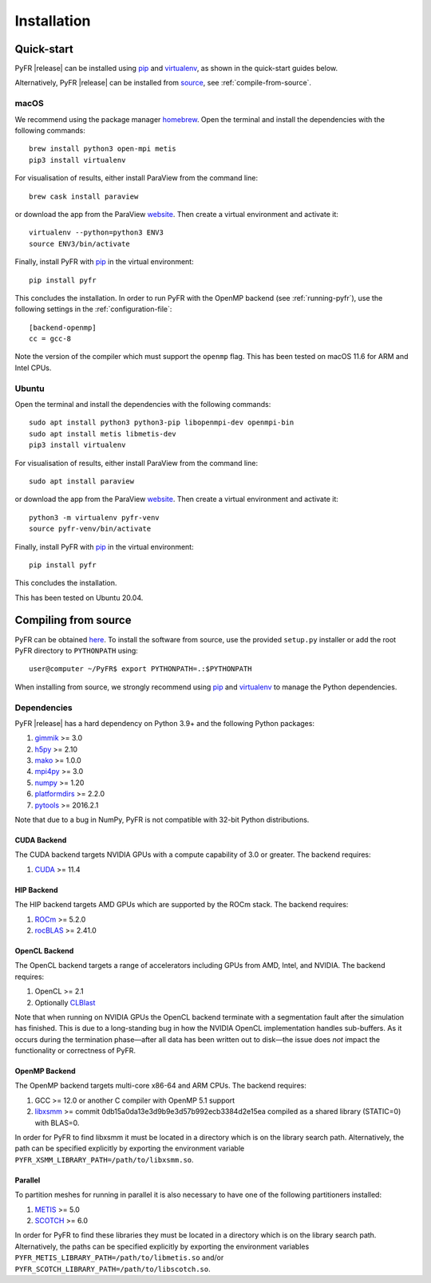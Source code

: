.. highlight:: none

************
Installation
************

Quick-start
===========

PyFR |release| can be installed using
`pip <https://pypi.python.org/pypi/pip>`_ and
`virtualenv <https://pypi.python.org/pypi/virtualenv>`_, as shown in the
quick-start guides below.

Alternatively, PyFR |release| can be installed from
`source <https://github.com/PyFR/PyFR/tree/master>`_, see
:ref:`compile-from-source`.

macOS
-----

We recommend using the package manager `homebrew <https://brew.sh/>`_.
Open the terminal and install the dependencies with the following
commands::

    brew install python3 open-mpi metis
    pip3 install virtualenv

For visualisation of results, either install ParaView from the command
line::

    brew cask install paraview

or download the app from the ParaView
`website <https://www.paraview.org/>`_. Then create a virtual
environment and activate it::

    virtualenv --python=python3 ENV3
    source ENV3/bin/activate

Finally, install PyFR with `pip <https://pypi.python.org/pypi/pip>`_
in the virtual environment::

    pip install pyfr

This concludes the installation. In order to run PyFR with the OpenMP
backend (see :ref:`running-pyfr`), use the following settings in the
:ref:`configuration-file`::

    [backend-openmp]
    cc = gcc-8

Note the version of the compiler which must support the ``openmp``
flag. This has been tested on macOS 11.6 for ARM and Intel CPUs.

Ubuntu
------

Open the terminal and install the dependencies with the following
commands::

    sudo apt install python3 python3-pip libopenmpi-dev openmpi-bin
    sudo apt install metis libmetis-dev
    pip3 install virtualenv

For visualisation of results, either install ParaView from the command
line::

    sudo apt install paraview

or download the app from the ParaView
`website <https://www.paraview.org/>`_.  Then create a virtual
environment and activate it::

    python3 -m virtualenv pyfr-venv
    source pyfr-venv/bin/activate

Finally, install PyFR with
`pip <https://pypi.python.org/pypi/pip>`_ in the virtual environment::

    pip install pyfr

This concludes the installation.

This has been tested on Ubuntu 20.04.

.. _compile-from-source:

Compiling from source
=====================

PyFR can be obtained
`here <https://github.com/PyFR/PyFR/tree/master>`_.  To install the
software from source, use the provided ``setup.py`` installer or add
the root PyFR directory to ``PYTHONPATH`` using::

    user@computer ~/PyFR$ export PYTHONPATH=.:$PYTHONPATH

When installing from source, we strongly recommend using
`pip <https://pypi.python.org/pypi/pip>`_ and
`virtualenv <https://pypi.python.org/pypi/virtualenv>`_ to manage the
Python dependencies.

Dependencies
------------

PyFR |release| has a hard dependency on Python 3.9+ and the following
Python packages:

1. `gimmik <https://github.com/PyFR/GiMMiK>`_ >= 3.0
2. `h5py <https://www.h5py.org/>`_ >= 2.10
3. `mako <https://www.makotemplates.org/>`_ >= 1.0.0
4. `mpi4py <https://mpi4py.readthedocs.io/en/stable/>`_ >= 3.0
5. `numpy <https://www.numpy.org/>`_ >= 1.20
6. `platformdirs <https://pypi.org/project/platformdirs/>`_ >= 2.2.0
7. `pytools <https://pypi.python.org/pypi/pytools>`_ >= 2016.2.1

Note that due to a bug in NumPy, PyFR is not compatible with 32-bit
Python distributions.

.. _install cuda backend:

CUDA Backend
^^^^^^^^^^^^

The CUDA backend targets NVIDIA GPUs with a compute capability of 3.0
or greater. The backend requires:

1. `CUDA <https://developer.nvidia.com/cuda-downloads>`_ >= 11.4

HIP Backend
^^^^^^^^^^^

The HIP backend targets AMD GPUs which are supported by the ROCm stack.
The backend requires:

1. `ROCm <https://docs.amd.com/>`_ >= 5.2.0
2. `rocBLAS <https://github.com/ROCmSoftwarePlatform/rocBLAS>`_ >=
   2.41.0

OpenCL Backend
^^^^^^^^^^^^^^

The OpenCL backend targets a range of accelerators including GPUs from
AMD, Intel, and NVIDIA. The backend requires:

1. OpenCL >= 2.1
2. Optionally `CLBlast <https://github.com/CNugteren/CLBlast>`_

Note that when running on NVIDIA GPUs the OpenCL backend terminate with
a segmentation fault after the simulation has finished.  This is due
to a long-standing bug in how the NVIDIA OpenCL implementation handles
sub-buffers.  As it occurs during the termination phase—after all data
has been written out to disk—the issue does *not* impact the
functionality or correctness of PyFR.

.. _install openmp backend:

OpenMP Backend
^^^^^^^^^^^^^^

The OpenMP backend targets multi-core x86-64 and ARM CPUs. The backend
requires:

1. GCC >= 12.0 or another C compiler with OpenMP 5.1 support
2. `libxsmm <https://github.com/hfp/libxsmm>`_ >= commit
   0db15a0da13e3d9b9e3d57b992ecb3384d2e15ea compiled as a shared
   library (STATIC=0) with BLAS=0.

In order for PyFR to find libxsmm it must be located in a directory
which is on the library search path.  Alternatively, the path can be
specified explicitly by exporting the environment variable
``PYFR_XSMM_LIBRARY_PATH=/path/to/libxsmm.so``.

Parallel
^^^^^^^^

To partition meshes for running in parallel it is also necessary to
have one of the following partitioners installed:

1. `METIS <http://glaros.dtc.umn.edu/gkhome/views/metis>`_ >= 5.0
2. `SCOTCH <http://www.labri.fr/perso/pelegrin/scotch/>`_ >= 6.0

In order for PyFR to find these libraries they must be located in a
directory which is on the library search path.  Alternatively, the
paths can be specified explicitly by exporting the environment
variables ``PYFR_METIS_LIBRARY_PATH=/path/to/libmetis.so`` and/or
``PYFR_SCOTCH_LIBRARY_PATH=/path/to/libscotch.so``.
